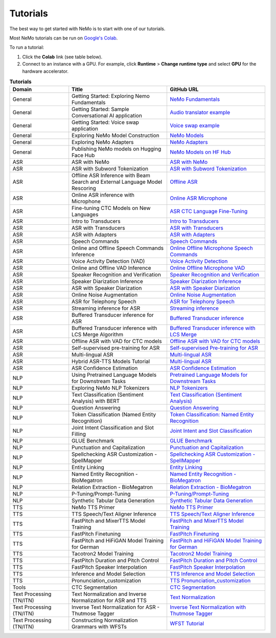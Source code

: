 .. _tutorials:

Tutorials
=========

The best way to get started with NeMo is to start with one of our tutorials.

Most NeMo tutorials can be run on `Google's Colab <https://colab.research.google.com/notebooks/intro.ipynb>`_.

To run a tutorial:

#. Click the **Colab** link (see table below).
#. Connect to an instance with a GPU. For example, click **Runtime** > **Change runtime type** and select **GPU** for the hardware accelerator.

.. list-table:: **Tutorials**
   :widths: 15 25 25
   :header-rows: 1

   * - Domain
     - Title
     - GitHub URL
   * - General
     - Getting Started: Exploring Nemo Fundamentals
     - `NeMo Fundamentals <https://colab.research.google.com/github/NVIDIA/NeMo/blob/stable/tutorials/00_NeMo_Primer.ipynb>`_
   * - General
     - Getting Started: Sample Conversational AI application
     - `Audio translator example <https://colab.research.google.com/github/NVIDIA/NeMo/blob/stable/tutorials/AudioTranslationSample.ipynb>`_
   * - General
     - Getting Started: Voice swap application
     - `Voice swap example <https://colab.research.google.com/github/NVIDIA/NeMo/blob/stable/tutorials/VoiceSwapSample.ipynb>`_
   * - General
     - Exploring NeMo Model Construction
     - `NeMo Models <https://colab.research.google.com/github/NVIDIA/NeMo/blob/stable/tutorials/01_NeMo_Models.ipynb>`_
   * - General
     - Exploring NeMo Adapters
     - `NeMo Adapters <https://colab.research.google.com/github/NVIDIA/NeMo/blob/stable/tutorials/02_NeMo_Adapters.ipynb>`_
   * - General
     - Publishing NeMo models on Hugging Face Hub
     - `NeMo Models on HF Hub <https://colab.research.google.com/github/NVIDIA/NeMo/blob/stable/tutorials/Publish_NeMo_Model_On_Hugging_Face_Hub.ipynb>`_
   * - ASR
     - ASR with NeMo
     - `ASR with NeMo <https://colab.research.google.com/github/NVIDIA/NeMo/blob/stable/tutorials/asr/ASR_with_NeMo.ipynb>`_
   * - ASR
     - ASR with Subword Tokenization
     - `ASR with Subword Tokenization <https://colab.research.google.com/github/NVIDIA/NeMo/blob/stable/tutorials/asr/ASR_with_Subword_Tokenization.ipynb>`_
   * - ASR
     - Offline ASR Inference with Beam Search and External Language Model Rescoring
     - `Offline ASR <https://colab.research.google.com/github/NVIDIA/NeMo/blob/stable/tutorials/asr/Offline_ASR.ipynb>`_
   * - ASR
     - Online ASR inference with Microphone
     - `Online ASR Microphone <https://github.com/NVIDIA/NeMo/blob/stable/tutorials/asr/Online_ASR_Microphone_Demo.ipynb>`_
   * - ASR
     - Fine-tuning CTC Models on New Languages
     - `ASR CTC Language Fine-Tuning <https://colab.research.google.com/github/NVIDIA/NeMo/blob/stable/tutorials/asr/ASR_CTC_Language_Finetuning.ipynb>`_
   * - ASR
     - Intro to Transducers
     - `Intro to Transducers <https://colab.research.google.com/github/NVIDIA/NeMo/blob/stable/tutorials/asr/Intro_to_Transducers.ipynb>`_
   * - ASR
     - ASR with Transducers
     - `ASR with Transducers <https://colab.research.google.com/github/NVIDIA/NeMo/blob/stable/tutorials/asr/ASR_with_Transducers.ipynb>`_
   * - ASR
     - ASR with Adapters
     - `ASR with Adapters <https://colab.research.google.com/github/NVIDIA/NeMo/blob/stable/tutorials/asr/asr_adapters/ASR_with_Adapters.ipynb>`_
   * - ASR
     - Speech Commands
     - `Speech Commands <https://colab.research.google.com/github/NVIDIA/NeMo/blob/stable/tutorials/asr/Speech_Commands.ipynb>`_
   * - ASR
     - Online and Offline Speech Commands Inference
     - `Online Offline Microphone Speech Commands <https://github.com/NVIDIA/NeMo/blob/stable/tutorials/asr/Online_Offline_Speech_Commands_Demo.ipynb>`_
   * - ASR
     - Voice Activity Detection (VAD)
     - `Voice Activity Detection <https://colab.research.google.com/github/NVIDIA/NeMo/blob/stable/tutorials/asr/Voice_Activity_Detection.ipynb>`_
   * - ASR
     - Online and Offline VAD Inference
     - `Online Offline Microphone VAD <https://github.com/NVIDIA/NeMo/blob/stable/tutorials/asr/Online_Offline_Microphone_VAD_Demo.ipynb>`_
   * - ASR
     - Speaker Recognition and Verification
     - `Speaker Recognition and Verification <https://colab.research.google.com/github/NVIDIA/NeMo/blob/stable/tutorials/speaker_tasks/Speaker_Identification_Verification.ipynb>`_
   * - ASR
     - Speaker Diarization Inference
     - `Speaker Diarization Inference <https://colab.research.google.com/github/NVIDIA/NeMo/blob/stable/tutorials/speaker_tasks/Speaker_Diarization_Inference.ipynb>`_
   * - ASR
     - ASR with Speaker Diarization
     - `ASR with Speaker Diarization <https://colab.research.google.com/github/NVIDIA/NeMo/blob/stable/tutorials/speaker_tasks/ASR_with_SpeakerDiarization.ipynb>`_
   * - ASR
     - Online Noise Augmentation
     - `Online Noise Augmentation <https://colab.research.google.com/github/NVIDIA/NeMo/blob/stable/tutorials/asr/Online_Noise_Augmentation.ipynb>`_
   * - ASR
     - ASR for Telephony Speech
     - `ASR for Telephony Speech <https://github.com/NVIDIA/NeMo/blob/stable/tutorials/asr/ASR_for_telephony_speech.ipynb>`_
   * - ASR
     - Streaming inference for ASR
     - `Streaming inference <https://github.com/NVIDIA/NeMo/blob/stable/tutorials/asr/Streaming_ASR.ipynb>`_
   * - ASR
     - Buffered Transducer inference for ASR
     - `Buffered Transducer inference <https://colab.research.google.com/github/NVIDIA/NeMo/blob/stable/tutorials/asr/Buffered_Transducer_Inference.ipynb>`_
   * - ASR
     - Buffered Transducer inference with LCS Merge Algorithm
     - `Buffered Transducer inference with LCS Merge <https://colab.research.google.com/github/NVIDIA/NeMo/blob/stable/tutorials/asr/Buffered_Transducer_Inference_with_LCS_Merge.ipynb>`_
   * - ASR
     - Offline ASR with VAD for CTC models
     - `Offline ASR with VAD for CTC models <https://colab.research.google.com/github/NVIDIA/NeMo/blob/stable/tutorials/asr/Offline_ASR_with_VAD_for_CTC_models.ipynb>`_
   * - ASR
     - Self-supervised pre-training for ASR
     - `Self-supervised Pre-training for ASR <https://colab.research.google.com/github/NVIDIA/NeMo/blob/stable/tutorials/asr/Self_Supervised_Pre_Training.ipynb>`_
   * - ASR
     - Multi-lingual ASR
     - `Multi-lingual ASR <https://colab.research.google.com/github/NVIDIA/NeMo/blob/stable/tutorials/asr/Multilang_ASR.ipynb>`_
   * - ASR
     - Hybrid ASR-TTS Models Tutorial
     - `Multi-lingual ASR <https://colab.research.google.com/github/NVIDIA/NeMo/blob/stable/tutorials/asr/ASR_TTS_Tutorial.ipynb>`_
   * - ASR
     - ASR Confidence Estimation
     - `ASR Confidence Estimation <https://colab.research.google.com/github/NVIDIA/NeMo/blob/stable/tutorials/asr/ASR_Confidence_Estimation.ipynb>`_
   * - NLP
     - Using Pretrained Language Models for Downstream Tasks
     - `Pretrained Language Models for Downstream Tasks <https://colab.research.google.com/github/NVIDIA/NeMo/blob/stable/tutorials/nlp/01_Pretrained_Language_Models_for_Downstream_Tasks.ipynb>`_
   * - NLP
     - Exploring NeMo NLP Tokenizers
     - `NLP Tokenizers <https://colab.research.google.com/github/NVIDIA/NeMo/blob/stable/tutorials/nlp/02_NLP_Tokenizers.ipynb>`_
   * - NLP
     - Text Classification (Sentiment Analysis) with BERT
     - `Text Classification (Sentiment Analysis) <https://colab.research.google.com/github/NVIDIA/NeMo/blob/stable/tutorials/nlp/Text_Classification_Sentiment_Analysis.ipynb>`_
   * - NLP
     - Question Answering
     - `Question Answering <https://colab.research.google.com/github/NVIDIA/NeMo/blob/stable/tutorials/nlp/Question_Answering.ipynb>`_
   * - NLP
     - Token Classification (Named Entity Recognition)
     - `Token Classification: Named Entity Recognition <https://colab.research.google.com/github/NVIDIA/NeMo/blob/stable/tutorials/nlp/Token_Classification_Named_Entity_Recognition.ipynb>`_
   * - NLP
     - Joint Intent Classification and Slot Filling
     - `Joint Intent and Slot Classification <https://colab.research.google.com/github/NVIDIA/NeMo/blob/stable/tutorials/nlp/Joint_Intent_and_Slot_Classification.ipynb>`_
   * - NLP
     - GLUE Benchmark
     - `GLUE Benchmark <https://colab.research.google.com/github/NVIDIA/NeMo/blob/stable/tutorials/nlp/GLUE_Benchmark.ipynb>`_
   * - NLP
     - Punctuation and Capitalization
     - `Punctuation and Capitalization <https://colab.research.google.com/github/NVIDIA/NeMo/blob/stable/tutorials/nlp/Punctuation_and_Capitalization.ipynb>`_
   * - NLP
     - Spellchecking ASR Customization - SpellMapper
     - `Spellchecking ASR Customization - SpellMapper <https://colab.research.google.com/github/NVIDIA/NeMo/blob/stable/tutorials/nlp/SpellMapper_English_ASR_Customization.ipynb>`_
   * - NLP
     - Entity Linking
     - `Entity Linking <https://colab.research.google.com/github/NVIDIA/NeMo/blob/stable/tutorials/nlp/Entity_Linking_Medical.ipynb>`_
   * - NLP
     - Named Entity Recognition - BioMegatron
     - `Named Entity Recognition - BioMegatron <https://colab.research.google.com/github/NVIDIA/NeMo/blob/stable/tutorials/nlp/Token_Classification-BioMegatron.ipynb>`_
   * - NLP
     - Relation Extraction - BioMegatron
     - `Relation Extraction - BioMegatron <https://colab.research.google.com/github/NVIDIA/NeMo/blob/stable/tutorials/nlp/Relation_Extraction-BioMegatron.ipynb>`_
   * - NLP
     - P-Tuning/Prompt-Tuning
     - `P-Tuning/Prompt-Tuning <https://github.com/NVIDIA/NeMo/blob/stable/tutorials/nlp/Multitask_Prompt_and_PTuning.ipynb>`_
   * - NLP
     - Synthetic Tabular Data Generation
     - `Synthetic Tabular Data Generation <https://github.com/NVIDIA/NeMo/blob/stable/tutorials/nlp/Megatron_Synthetic_Tabular_Data_Generation.ipynb>`_
   * - TTS
     - NeMo TTS Primer
     - `NeMo TTS Primer <https://colab.research.google.com/github/NVIDIA/NeMo/blob/stable/tutorials/tts/NeMo_TTS_Primer.ipynb>`_
   * - TTS
     - TTS Speech/Text Aligner Inference
     - `TTS Speech/Text Aligner Inference <https://colab.research.google.com/github/NVIDIA/NeMo/blob/stable/tutorials/tts/Aligner_Inference_Examples.ipynb>`_
   * - TTS
     - FastPitch and MixerTTS Model Training
     - `FastPitch and MixerTTS Model Training <https://colab.research.google.com/github/NVIDIA/NeMo/blob/stable/tutorials/tts/FastPitch_MixerTTS_Training.ipynb>`_
   * - TTS
     - FastPitch Finetuning
     - `FastPitch Finetuning <https://colab.research.google.com/github/NVIDIA/NeMo/blob/stable/tutorials/tts/FastPitch_Finetuning.ipynb>`_
   * - TTS
     - FastPitch and HiFiGAN Model Training for German
     - `FastPitch and HiFiGAN Model Training for German <https://colab.research.google.com/github/NVIDIA/NeMo/blob/stable/tutorials/tts/FastPitch_GermanTTS_Training.ipynb>`_
   * - TTS
     - Tacotron2 Model Training
     - `Tacotron2 Model Training <https://colab.research.google.com/github/NVIDIA/NeMo/blob/stable/tutorials/tts/Tacotron2_Training.ipynb>`_
   * - TTS
     - FastPitch Duration and Pitch Control
     - `FastPitch Duration and Pitch Control <https://colab.research.google.com/github/NVIDIA/NeMo/blob/stable/tutorials/tts/Inference_DurationPitchControl.ipynb>`_
   * - TTS
     - FastPitch Speaker Interpolation
     - `FastPitch Speaker Interpolation <https://colab.research.google.com/github/NVIDIA/NeMo/blob/stable/tutorials/tts/FastPitch_Speaker_Interpolation.ipynb>`_
   * - TTS
     - Inference and Model Selection
     - `TTS Inference and Model Selection <https://colab.research.google.com/github/NVIDIA/NeMo/blob/stable/tutorials/tts/Inference_ModelSelect.ipynb>`_
   * - TTS
     - Pronunciation_customization
     - `TTS Pronunciation_customization <https://colab.research.google.com/github/NVIDIA/NeMo/blob/stable/tutorials/tts/Pronunciation_customization.ipynb>`_
   * - Tools
     - CTC Segmentation
     - `CTC Segmentation <https://colab.research.google.com/github/NVIDIA/NeMo/blob/stable/tutorials/tools/CTC_Segmentation_Tutorial.ipynb>`_
   * - Text Processing (TN/ITN)
     - Text Normalization and Inverse Normalization for ASR and TTS
     - `Text Normalization <https://colab.research.google.com/github/NVIDIA/NeMo/blob/stable/tutorials/text_processing/Text_(Inverse)_Normalization.ipynb>`_
   * - Text Processing (TN/ITN)
     - Inverse Text Normalization for ASR - Thutmose Tagger
     - `Inverse Text Normalization with Thutmose Tagger <https://colab.research.google.com/github/NVIDIA/NeMo/blob/stable/tutorials/nlp/ITN_with_Thutmose_Tagger.ipynb>`_
   * - Text Processing (TN/ITN)
     - Constructing Normalization Grammars with WFSTs
     - `WFST Tutorial <https://colab.research.google.com/github/NVIDIA/NeMo/blob/stable/tutorials/text_processing/WFST_Tutorial.ipynb>`_
